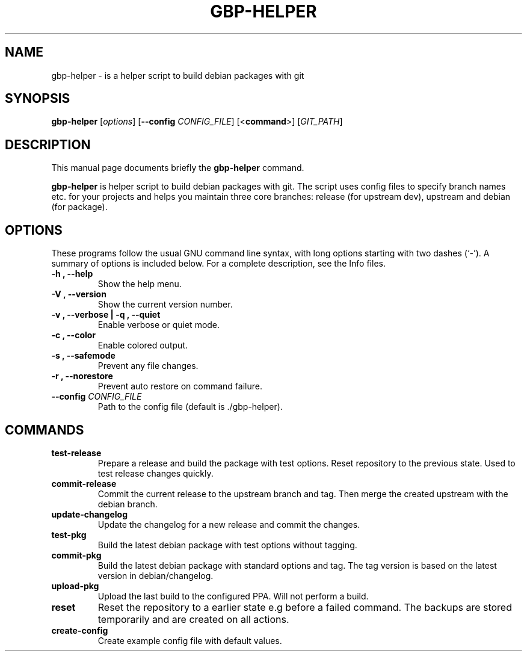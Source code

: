 .\"                                      Hey, EMACS: -*- nroff -*-
.\" (C) Copyright 2015 Johan Wermensjö <johanwermensjoe@gmail.com>,
.\"
.\" First parameter, NAME, should be all caps
.\" Second parameter, SECTION, should be 1-8, maybe w/ subsection
.\" other parameters are allowed: see man(7), man(1)
.TH GBP-HELPER 1 "October 24, 2015"
.\" Please adjust this date whenever revising the manpage.
.\"
.\" Some roff macros, for reference:
.\" .nh        disable hyphenation
.\" .hy        enable hyphenation
.\" .ad l      left justify
.\" .ad b      justify to both left and right margins
.\" .nf        disable filling
.\" .fi        enable filling
.\" .br        insert line break
.\" .sp <n>    insert n+1 empty lines
.\" for manpage-specific macros, see man(7)
.SH NAME
gbp-helper \- is a helper script to build debian packages with git
.SH SYNOPSIS
.B gbp-helper
.RI [ options ]
[\fB\-\-config\fR \fICONFIG_FILE\fR]
[<\fBcommand\fR>]
[\fIGIT_PATH\fR]
.SH DESCRIPTION
This manual page documents briefly the
.B gbp-helper
command.
.PP
.\" TeX users may be more comfortable with the \fB<whatever>\fP and
.\" \fI<whatever>\fP escape sequences to invode bold face and italics,
.\" respectively.
\fBgbp-helper\fP is helper script to build debian packages with git.
The script uses config files to specify branch names etc.
for your projects and helps you maintain three core branches:
release (for upstream dev), upstream and debian (for package).
.SH OPTIONS
These programs follow the usual GNU command line syntax, with long
options starting with two dashes (`-').
A summary of options is included below.
For a complete description, see the Info files.
.TP
.B \-h ", " \-\-help
Show the help menu.
.TP
.B \-V ", " \-\-version
Show the current version number.
.TP
.B \-v ", " \-\-verbose | \-q ", " \-\-quiet
Enable verbose or quiet mode.
.TP
.B \-c ", " \-\-color
Enable colored output.
.TP
.B \-s ", " \-\-safemode
Prevent any file changes.
.TP
.B \-r ", " \-\-norestore
Prevent auto restore on command failure.
.TP
.B \-\-config \fICONFIG_FILE\fR
Path to the config file (default is ./gbp\-helper).

.SH COMMANDS
.TP
.B test\-release
Prepare a release and build the package with test options.
Reset repository to the previous state. Used to test release changes quickly.
.TP
.B commit\-release
Commit the current release to the upstream branch and tag.
Then merge the created upstream with the debian branch.
.TP
.B update\-changelog
Update the changelog for a new release and commit the changes.
.TP
.B test\-pkg
Build the latest debian package with test options without tagging.
.TP
.B commit\-pkg
Build the latest debian package with standard options and tag.
The tag version is based on the latest version in debian/changelog.
.TP
.B upload\-pkg
Upload the last build to the configured PPA.
Will not perform a build.
.TP
.B reset
Reset the repository to a earlier state e.g before a failed command.
The backups are stored temporarily and are created on all actions.
.TP
.B create\-config
Create example config file with default values.
